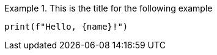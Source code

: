 .This is the title for the following example
====
[source,py]
----
print(f"Hello, {name}!")
----
====
